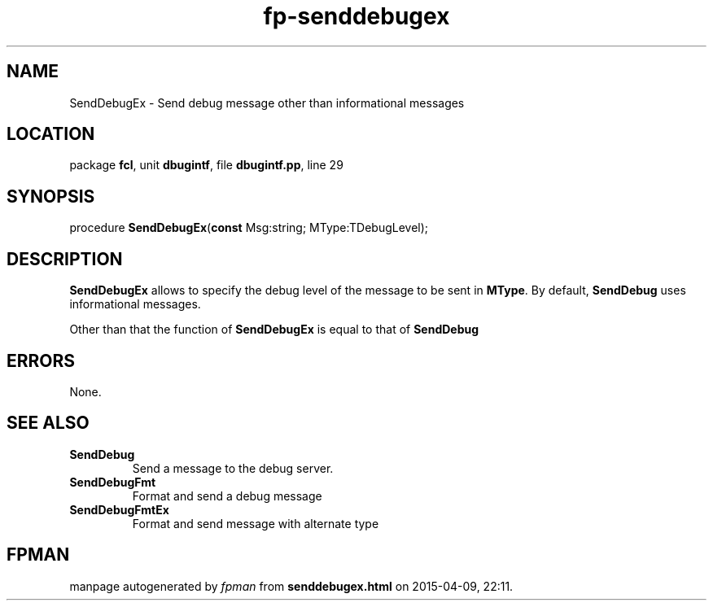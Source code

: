 .\" file autogenerated by fpman
.TH "fp-senddebugex" 3 "2014-03-14" "fpman" "Free Pascal Programmer's Manual"
.SH NAME
SendDebugEx - Send debug message other than informational messages
.SH LOCATION
package \fBfcl\fR, unit \fBdbugintf\fR, file \fBdbugintf.pp\fR, line 29
.SH SYNOPSIS
procedure \fBSendDebugEx\fR(\fBconst\fR Msg:string; MType:TDebugLevel);
.SH DESCRIPTION
\fBSendDebugEx\fR allows to specify the debug level of the message to be sent in \fBMType\fR. By default, \fBSendDebug\fR uses informational messages.

Other than that the function of \fBSendDebugEx\fR is equal to that of \fBSendDebug\fR 


.SH ERRORS
None.


.SH SEE ALSO
.TP
.B SendDebug
Send a message to the debug server.
.TP
.B SendDebugFmt
Format and send a debug message
.TP
.B SendDebugFmtEx
Format and send message with alternate type

.SH FPMAN
manpage autogenerated by \fIfpman\fR from \fBsenddebugex.html\fR on 2015-04-09, 22:11.

